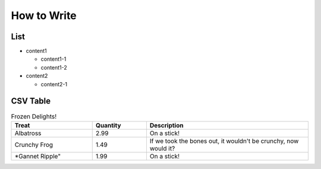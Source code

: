How to Write
============


List
----

* content1

  * content1-1

  * content1-2

* content2

  * content2-1

CSV Table
---------

.. csv-table:: Frozen Delights!
   :header: "Treat", "Quantity", "Description"
   :widths: 15, 10, 30

   "Albatross", 2.99, "On a stick!"
   "Crunchy Frog", 1.49, "If we took the bones out, it wouldn't be
   crunchy, now would it?"
   *Gannet Ripple", 1.99, "On a stick!"
